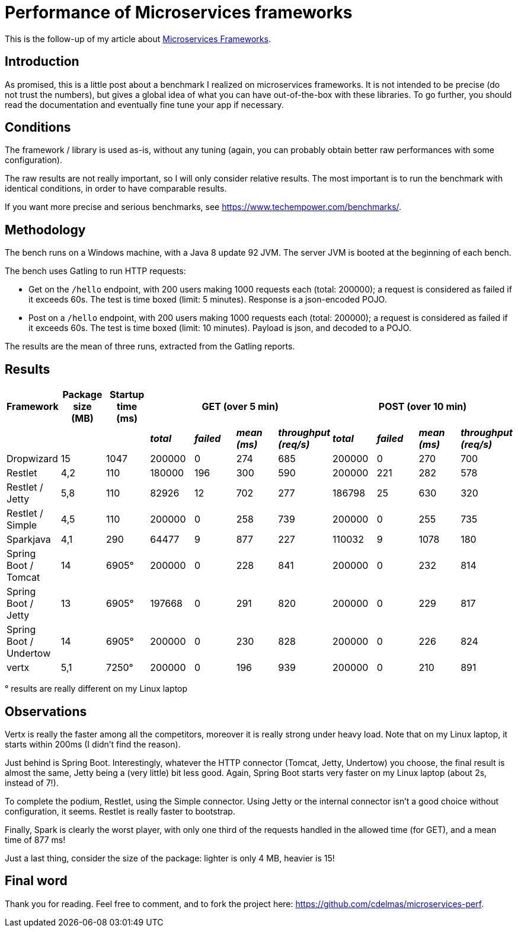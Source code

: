 = Performance of Microservices frameworks
:hp-tags: Tech, Microservices, REST, performance


This is the follow-up of my article about https://cdelmas.github.io/2015/11/01/A-comparison-of-Microservices-Frameworks.html[Microservices Frameworks].

== Introduction

As promised, this is a little post about a benchmark I realized on microservices frameworks. It is not intended to be precise (do not trust the numbers), but gives a global idea of what you can have out-of-the-box with these libraries. To go further, you should read the documentation and eventually fine tune your app if necessary.

== Conditions

The framework / library is used as-is, without any tuning (again, you can probably obtain better raw performances with some configuration).

The raw results are not really important, so I will only consider relative results. The most important is to run the benchmark with identical conditions, in order to have comparable results.

If you want more precise and serious benchmarks, see https://www.techempower.com/benchmarks/.


== Methodology

The bench runs on a Windows machine, with a Java 8 update 92 JVM. The server JVM is booted at the beginning of each bench.

The bench uses Gatling to run HTTP requests:

* Get on the `/hello` endpoint, with 200 users making 1000 requests each (total: 200000); a request is considered as failed if it exceeds 60s. The test is time boxed (limit: 5 minutes). Response is a json-encoded POJO.
* Post on a `/hello` endpoint, with 200 users making 1000 requests each (total: 200000); a request is considered as failed if it exceeds 60s. The test is time boxed (limit: 10 minutes). Payload is json, and decoded to a POJO.

The results are the mean of three runs, extracted from the Gatling reports.

== Results


[options="header"]
|===
| Framework | Package size (MB) | Startup time (ms) 4+| GET (over 5 min) 4+| POST (over 10 min)

| | | | *_total_* | *_failed_* | *_mean (ms)_* | *_throughput (req/s)_* | *_total_* | *_failed_* | *_mean (ms)_* | *_throughput (req/s)_* 

| Dropwizard |15 | 1047  | 200000 | 0 | 274 | 685 | 200000 | 0 | 270 | 700

| Restlet |4,2 | 110 | 180000 | 196 | 300 | 590 | 200000 | 221 | 282 | 578

| Restlet / Jetty | 5,8| 110 | 82926 | 12 | 702 | 277 | 186798 | 25 | 630 | 320

| Restlet / Simple |4,5 | 110 | 200000 | 0 | 258 | 739 | 200000 | 0 | 255 | 735

| Sparkjava |4,1 | 290 | 64477 | 9 | 877 | 227 | 110032 | 9 | 1078 | 180 

| Spring Boot / Tomcat | 14 |6905° | 200000 | 0 | 228 | 841 | 200000 | 0 | 232 | 814 

| Spring Boot / Jetty | 13 | 6905° | 197668 | 0 | 291 | 820 | 200000 | 0 | 229 | 817 

| Spring Boot / Undertow | 14 | 6905° | 200000 | 0 | 230 | 828 | 200000 | 0 | 226 | 824 

| vertx |5,1 | 7250° | 200000 | 0 | 196 | 939 | 200000 | 0 | 210 | 891 

|===

° results are really different on my Linux laptop

== Observations

Vertx is really the faster among all the competitors, moreover it is really strong under heavy load. Note that on my Linux laptop, it starts within 200ms (I didn't find the reason).

Just behind is Spring Boot. Interestingly, whatever the HTTP connector (Tomcat, Jetty, Undertow) you choose, the final result is almost the same, Jetty being a (very little) bit less good. Again, Spring Boot starts very faster on my Linux laptop (about 2s, instead of 7!).

To complete the podium, Restlet, using the Simple connector. Using Jetty or the internal connector isn't a good choice without configuration, it seems. Restlet is really faster to bootstrap.

Finally, Spark is clearly the worst player, with only one third of the requests handled in the allowed time (for GET), and a mean time of 877 ms!


Just a last thing, consider the size of the package: lighter is only 4 MB, heavier is 15!

== Final word

Thank you for reading. Feel free to comment, and to fork the project here: https://github.com/cdelmas/microservices-perf.
